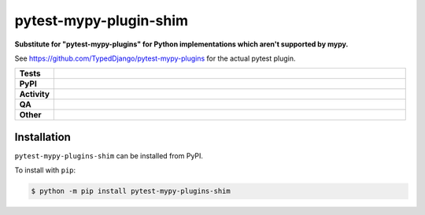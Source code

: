 ########################
pytest-mypy-plugin-shim
########################

.. start short_desc

**Substitute for "pytest-mypy-plugins" for Python implementations which aren't supported by mypy.**

.. end short_desc

See https://github.com/TypedDjango/pytest-mypy-plugins for the actual pytest plugin.


.. start shields

.. list-table::
	:stub-columns: 1
	:widths: 10 90

	* - Tests
	  - |actions_linux| |actions_windows| |actions_macos|
	* - PyPI
	  - |pypi-version| |supported-versions| |supported-implementations| |wheel|
	* - Activity
	  - |commits-latest| |commits-since| |maintained| |pypi-downloads|
	* - QA
	  - |codefactor| |actions_flake8| |actions_mypy|
	* - Other
	  - |license| |language| |requires|

.. |actions_linux| image:: https://github.com/python-coincidence/pytest-mypy-plugins-shim/workflows/Linux/badge.svg
	:target: https://github.com/python-coincidence/pytest-mypy-plugins-shim/actions?query=workflow%3A%22Linux%22
	:alt: Linux Test Status

.. |actions_windows| image:: https://github.com/python-coincidence/pytest-mypy-plugins-shim/workflows/Windows/badge.svg
	:target: https://github.com/python-coincidence/pytest-mypy-plugins-shim/actions?query=workflow%3A%22Windows%22
	:alt: Windows Test Status

.. |actions_macos| image:: https://github.com/python-coincidence/pytest-mypy-plugins-shim/workflows/macOS/badge.svg
	:target: https://github.com/python-coincidence/pytest-mypy-plugins-shim/actions?query=workflow%3A%22macOS%22
	:alt: macOS Test Status

.. |actions_flake8| image:: https://github.com/python-coincidence/pytest-mypy-plugins-shim/workflows/Flake8/badge.svg
	:target: https://github.com/python-coincidence/pytest-mypy-plugins-shim/actions?query=workflow%3A%22Flake8%22
	:alt: Flake8 Status

.. |actions_mypy| image:: https://github.com/python-coincidence/pytest-mypy-plugins-shim/workflows/mypy/badge.svg
	:target: https://github.com/python-coincidence/pytest-mypy-plugins-shim/actions?query=workflow%3A%22mypy%22
	:alt: mypy status

.. |requires| image:: https://dependency-dash.herokuapp.com/github/python-coincidence/pytest-mypy-plugins-shim/badge.svg
	:target: https://dependency-dash.herokuapp.com/github/python-coincidence/pytest-mypy-plugins-shim/
	:alt: Requirements Status

.. |codefactor| image:: https://img.shields.io/codefactor/grade/github/python-coincidence/pytest-mypy-plugins-shim?logo=codefactor
	:target: https://www.codefactor.io/repository/github/python-coincidence/pytest-mypy-plugins-shim
	:alt: CodeFactor Grade

.. |pypi-version| image:: https://img.shields.io/pypi/v/pytest-mypy-plugins-shim
	:target: https://pypi.org/project/pytest-mypy-plugins-shim/
	:alt: PyPI - Package Version

.. |supported-versions| image:: https://img.shields.io/pypi/pyversions/pytest-mypy-plugins-shim?logo=python&logoColor=white
	:target: https://pypi.org/project/pytest-mypy-plugins-shim/
	:alt: PyPI - Supported Python Versions

.. |supported-implementations| image:: https://img.shields.io/pypi/implementation/pytest-mypy-plugins-shim
	:target: https://pypi.org/project/pytest-mypy-plugins-shim/
	:alt: PyPI - Supported Implementations

.. |wheel| image:: https://img.shields.io/pypi/wheel/pytest-mypy-plugins-shim
	:target: https://pypi.org/project/pytest-mypy-plugins-shim/
	:alt: PyPI - Wheel

.. |license| image:: https://img.shields.io/github/license/python-coincidence/pytest-mypy-plugins-shim
	:target: https://github.com/python-coincidence/pytest-mypy-plugins-shim/blob/master/LICENSE
	:alt: License

.. |language| image:: https://img.shields.io/github/languages/top/python-coincidence/pytest-mypy-plugins-shim
	:alt: GitHub top language

.. |commits-since| image:: https://img.shields.io/github/commits-since/python-coincidence/pytest-mypy-plugins-shim/v0.2.0
	:target: https://github.com/python-coincidence/pytest-mypy-plugins-shim/pulse
	:alt: GitHub commits since tagged version

.. |commits-latest| image:: https://img.shields.io/github/last-commit/python-coincidence/pytest-mypy-plugins-shim
	:target: https://github.com/python-coincidence/pytest-mypy-plugins-shim/commit/master
	:alt: GitHub last commit

.. |maintained| image:: https://img.shields.io/maintenance/yes/2022
	:alt: Maintenance

.. |pypi-downloads| image:: https://img.shields.io/pypi/dm/pytest-mypy-plugins-shim
	:target: https://pypi.org/project/pytest-mypy-plugins-shim/
	:alt: PyPI - Downloads

.. end shields

Installation
--------------

.. start installation

``pytest-mypy-plugins-shim`` can be installed from PyPI.

To install with ``pip``:

.. code-block:: bash

	$ python -m pip install pytest-mypy-plugins-shim

.. end installation
